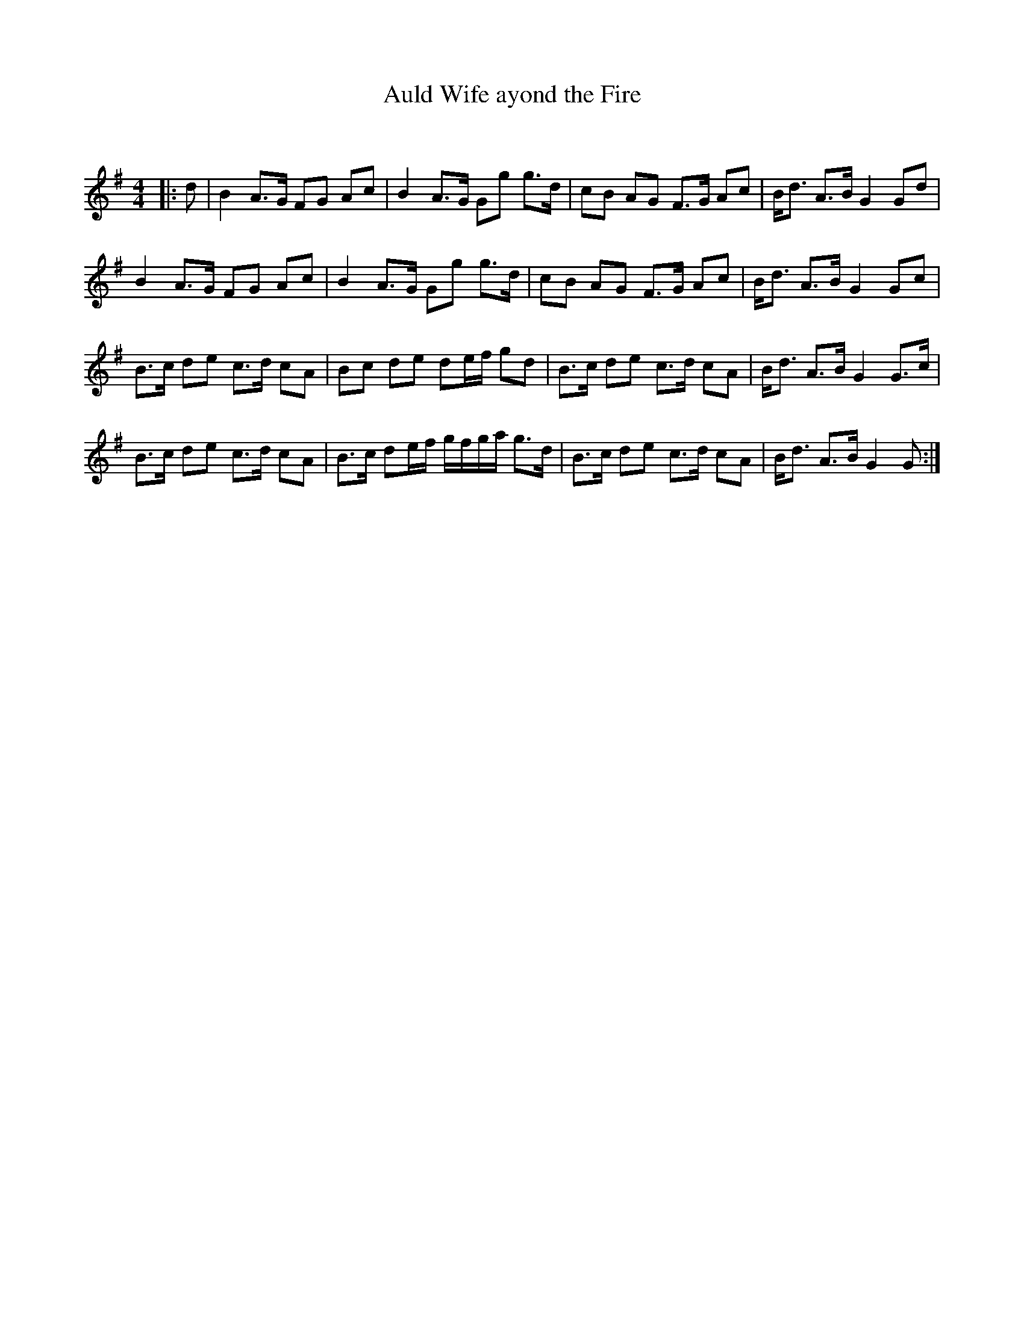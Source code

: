 X:1
T: Auld Wife ayond the Fire
C:
R:Strathspey
Q:128
K:G
M:4/4
L:1/16
|:d2|B4 A3G F2G2 A2c2|B4 A3G G2g2 g3d|c2B2 A2G2 F3G A2c2|Bd3 A3B G4 G2d2|
B4 A3G F2G2 A2c2|B4 A3G G2g2 g3d|c2B2 A2G2 F3G A2c2|Bd3 A3B G4 G2c2|
B3c d2e2 c3d c2A2|B2c2 d2e2 d2ef g2d2|B3c d2e2 c3d c2A2|Bd3 A3B G4 G3c|
B3c d2e2 c3d c2A2|B3c d2ef gfga g3d|B3c d2e2 c3d c2A2|Bd3 A3B G4G2:|
